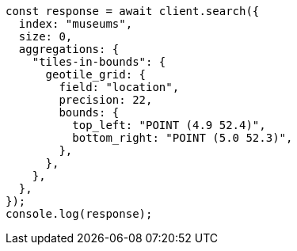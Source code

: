 // This file is autogenerated, DO NOT EDIT
// Use `node scripts/generate-docs-examples.js` to generate the docs examples

[source, js]
----
const response = await client.search({
  index: "museums",
  size: 0,
  aggregations: {
    "tiles-in-bounds": {
      geotile_grid: {
        field: "location",
        precision: 22,
        bounds: {
          top_left: "POINT (4.9 52.4)",
          bottom_right: "POINT (5.0 52.3)",
        },
      },
    },
  },
});
console.log(response);
----
